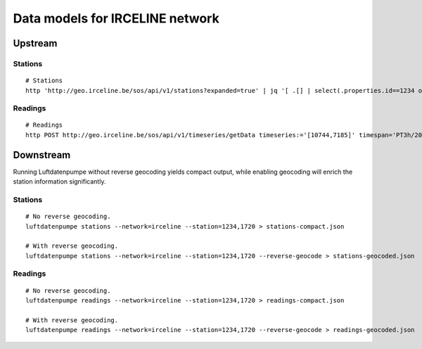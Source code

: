 ################################
Data models for IRCELINE network
################################


********
Upstream
********

Stations
========
::

    # Stations
    http 'http://geo.irceline.be/sos/api/v1/stations?expanded=true' | jq '[ .[] | select(.properties.id==1234 or .properties.id==1720) ]' > upstream-stations.json

Readings
========
::

    # Readings
    http POST http://geo.irceline.be/sos/api/v1/timeseries/getData timeseries:='[10744,7185]' timespan='PT3h/2019-04-24T01:00:00Z' | jq . > upstream-timeseries.json


**********
Downstream
**********
Running Luftdatenpumpe without reverse geocoding yields compact output,
while enabling geocoding will enrich the station information significantly.

Stations
========
::

    # No reverse geocoding.
    luftdatenpumpe stations --network=irceline --station=1234,1720 > stations-compact.json

    # With reverse geocoding.
    luftdatenpumpe stations --network=irceline --station=1234,1720 --reverse-geocode > stations-geocoded.json


Readings
========
::

    # No reverse geocoding.
    luftdatenpumpe readings --network=irceline --station=1234,1720 > readings-compact.json

    # With reverse geocoding.
    luftdatenpumpe readings --network=irceline --station=1234,1720 --reverse-geocode > readings-geocoded.json

